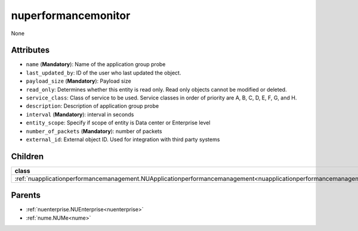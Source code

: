.. _nuperformancemonitor:

nuperformancemonitor
===========================================

.. class:: nuperformancemonitor.NUPerformanceMonitor(bambou.nurest_object.NUMetaRESTObject,):

None


Attributes
----------


- ``name`` (**Mandatory**): Name of the application group probe

- ``last_updated_by``: ID of the user who last updated the object.

- ``payload_size`` (**Mandatory**): Payload size

- ``read_only``: Determines whether this entity is read only.  Read only objects cannot be modified or deleted.

- ``service_class``: Class of service to be used.  Service classes in order of priority are A, B, C, D, E, F, G, and H.

- ``description``: Description of application group probe

- ``interval`` (**Mandatory**): interval in seconds

- ``entity_scope``: Specify if scope of entity is Data center or Enterprise level

- ``number_of_packets`` (**Mandatory**): number of packets

- ``external_id``: External object ID. Used for integration with third party systems




Children
--------

================================================================================================================================================               ==========================================================================================
**class**                                                                                                                                                      **fetcher**

:ref:`nuapplicationperformancemanagement.NUApplicationperformancemanagement<nuapplicationperformancemanagement>`                                                 ``applicationperformancemanagements`` 
================================================================================================================================================               ==========================================================================================



Parents
--------


- :ref:`nuenterprise.NUEnterprise<nuenterprise>`

- :ref:`nume.NUMe<nume>`


